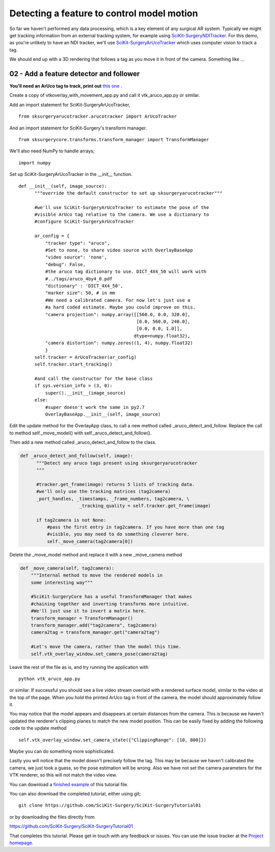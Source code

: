 .. highlight:: shell

.. _OverlayAppWithArUco:

===============================================
Detecting a feature to control model motion
===============================================

So far we haven't performed any data processing, which is a key
element of any surgical AR system. Typically we might get tracking
information from an external tracking system, for example using
`SciKit-SurgeryNDITracker`_. For this demo, as you're unlikely to 
have an NDI tracker, we'll use `SciKit-SurgeryArUcoTracker`_ which
uses computer vision to track a tag.

We should end up with a 3D rendering that follows a tag as you move
it in front of the camera. Something like ...

.. figure:: https://github.com/SciKit-Surgery/SciKit-SurgeryTutorial01/raw/master/doc/vtk_overlay_aruco_example.gif

02 - Add a feature detector and follower
~~~~~~~~~~~~~~~~~~~~~~~~~~~~~~~~~~~~~~~~

**You'll need an ArUco tag to track, print out**
`this one`_ .

Create a copy of vtkoverlay_with_movement_app.py and call it
vtk_aruco_app.py or similar.

Add an import statement for SciKit-SurgeryArUcoTracker,

::

  from sksurgeryarucotracker.arucotracker import ArUcoTracker

And an import statement for SciKit-Surgery's transform manager.

::

  from sksurgerycore.transforms.transform_manager import TransformManager

We'll also need NumPy to handle arrays;

::
 
  import numpy


Set up SciKit-SurgeryArUcoTracker in the __init__ function.

::

  def __init__(self, image_source):
        """override the default constructor to set up sksurgeryarucotracker"""

        #we'll use SciKit-SurgeryArUcoTracker to estimate the pose of the
        #visible ArUco tag relative to the camera. We use a dictionary to
        #configure SciKit-SurgeryArUcoTracker

        ar_config = {
            "tracker type": "aruco",
            #Set to none, to share video source with OverlayBaseApp
            "video source": 'none',
            "debug": False,
            #the aruco tag dictionary to use. DICT_4X4_50 will work with
            #../tags/aruco_4by4_0.pdf
            "dictionary" : 'DICT_4X4_50',
            "marker size": 50, # in mm
            #We need a calibrated camera. For now let's just use a
            #a hard coded estimate. Maybe you could improve on this.
            "camera projection": numpy.array([[560.0, 0.0, 320.0],
                                              [0.0, 560.0, 240.0],
                                              [0.0, 0.0, 1.0]],
                                             dtype=numpy.float32),
            "camera distortion": numpy.zeros((1, 4), numpy.float32)
            }
        self.tracker = ArUcoTracker(ar_config)
        self.tracker.start_tracking()

        #and call the constructor for the base class
        if sys.version_info > (3, 0):
            super().__init__(image_source)
        else:
            #super doesn't work the same in py2.7
            OverlayBaseApp.__init__(self, image_source)

Edit the update method for the OverlayApp class, to call a new
method called _aruco_detect_and_follow. Replace the call to method
self._move_model() with self._aruco_detect_and_follow().

.. code-block:: python
   :emphasize-lines: 4,5

   def update(self):
        _, image = self.video_source.read()

        #add a method to move the rendered models
        self._aruco_detect_and_follow(image)

        self.vtk_overlay_window.set_video_image(image)
        self.vtk_overlay_window._RenderWindow.Render()

Then add a new method called _aruco_detect_and_follow to the class.

.. code-block:: python

  def _aruco_detect_and_follow(self, image):
        """Detect any aruco tags present using sksurgeryarucotracker
        """

        #tracker.get_frame(image) returns 5 lists of tracking data.
        #we'll only use the tracking matrices (tag2camera)
        _port_handles, _timestamps, _frame_numbers, tag2camera, \
                        _tracking_quality = self.tracker.get_frame(image)

        if tag2camera is not None:
            #pass the first entry in tag2camera. If you have more than one tag
            #visible, you may need to do something cleverer here.
            self._move_camera(tag2camera[0])



Delete the _move_model method and replace it with a new _move_camera method

.. code-block:: python

    def _move_camera(self, tag2camera):
        """Internal method to move the rendered models in
        some interesting way"""

        #SciKit-SurgeryCore has a useful TransformManager that makes
        #chaining together and inverting transforms more intuitive.
        #We'll just use it to invert a matrix here.
        transform_manager = TransformManager()
        transform_manager.add("tag2camera", tag2camera)
        camera2tag = transform_manager.get("camera2tag")

        #Let's move the camera, rather than the model this time.
        self.vtk_overlay_window.set_camera_pose(camera2tag)


Leave the rest of the file as is, and try running the application with

::

  python vtk_aruco_app.py

or similar. If successful you should see a live video stream overlaid with
a rendered surface model, similar to the video at the top of the page.
When you hold the printed ArUco tag in front of the
camera, the model should approximately follow it.

You may notice that the model appears and disappears at certain distances from the
camera. This is because we haven't updated the renderer's clipping planes to
match the new model position. This can be easily fixed by adding the following
code to the update method

::

  self.vtk_overlay_window.set_camera_state({"ClippingRange": [10, 800]})

Maybe you can do something more sophisticated.


Lastly you will notice that the model doesn't precisely follow the tag. This may be
because we haven't calibrated the camera, we just took a guess, so the pose estimation
will be wrong. Also we have not set the camera parameters for the VTK renderer, so this
will not match the video view.

You can download a
`finished example`_ of this tutorial file.

You can also download the completed tutorial, either using git;
::

  git clone https://github.com/SciKit-Surgery/SciKit-SurgeryTutorial01

or by downloading the files directly from

https://github.com/SciKit-Surgery/SciKit-SurgeryTutorial01

That completes this tutorial. Please get in touch with any feedback or issues. You can
use the issue tracker at the `Project homepage`_.

.. _`scikit-surgeryutils`: https://pypi.org/project/scikit-surgeryutils
.. _`scikit-surgerynditracker`: https://pypi.org/project/scikit-surgerynditracker
.. _`SciKit-SurgeryArUcoTracker`: https://pypi.org/project/scikit-surgeryarucotracker
.. _`PySide2`: https://pypi.org/project/PySide2
.. _`OpenCV` : https://pypi.org/project/opencv-contrib-python
.. _`VTK` : https://pypi.org/project/vtk
.. _`OverlayBaseApp` : https://scikit-surgeryutils.readthedocs.io/en/latest/sksurgeryutils.common_overlay_apps.html#module-sksurgeryutils.common_overlay_apps.OverlayBaseApp
.. _`finished example` : https://github.com/SciKit-Surgery/SciKit-SurgeryTutorial01/blob/master/sksurgerytutorial01/vtk_aruco_app.py
.. _`OpenCV ArUco tutorial` : https://docs.opencv.org/3.4/d5/dae/tutorial_aruco_detection.html
.. _`Project homepage` : https://github.com/SciKit-Surgery/SciKit-SurgeryTutorial01
.. _`this one`: https://github.com/SciKit-Surgery/SciKit-SurgeryTutorial01/blob/master/tags/tag_sheet_sksurgery01.pdf
